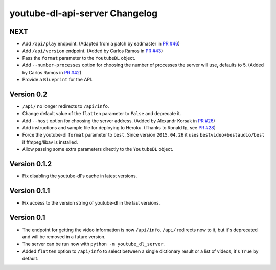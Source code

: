 youtube-dl-api-server Changelog
===============================

NEXT
----

- Add ``/api/play`` endpoint. (Adapted from a patch by eadmaster in `PR #46 <https://github.com/jaimeMF/youtube-dl-api-server/pull/46>`_)
- Add ``/api/version`` endpoint. (Added by Carlos Ramos in `PR #43 <https://github.com/jaimeMF/youtube-dl-api-server/pull/43>`_)
- Pass the ``format`` parameter to the ``YoutubeDL`` object.
- Add ``--number-processes`` option for choosing the number of processes the server will use, defaults to 5. (Added by Carlos Ramos in `PR #42 <https://github.com/jaimeMF/youtube-dl-api-server/pull/42>`_)
- Provide a ``Blueprint`` for the API.

Version 0.2
-----------

- ``/api/`` no longer redirects to ``/api/info``.
- Change default value of the ``flatten`` parameter to ``False`` and deprecate it.
- Add ``--host`` option for choosing the server address. (Added by Alexandr Korsak in `PR #26 <https://github.com/jaimeMF/youtube-dl-api-server/pull/26>`_)
- Add instructions and sample file for deploying to Heroku. (Thanks to Ronald Ip, see `PR #28 <https://github.com/jaimeMF/youtube-dl-api-server/pull/28>`_)
- Force the youtube-dl ``format`` parameter to ``best``. Since version ``2015.04.26`` it uses ``bestvideo+bestaudio/best`` if ffmpeg/libav is installed.
- Allow passing some extra parameters directly to the ``YoutubeDL`` object.

Version 0.1.2
-------------

- Fix disabling the youtube-dl's cache in latest versions.

Version 0.1.1
-------------

- Fix access to the version string of youtube-dl in the last versions.

Version 0.1
-----------
- The endpoint for getting the video information is now ``/api/info``.
  ``/api/`` redirects now to it, but it's deprecated and will be removed in a future version.
- The server can be run now with ``python -m youtube_dl_server``.
- Added ``flatten`` option to ``/api/info`` to select between a single dictionary result or a list of videos, it's ``True`` by default.
